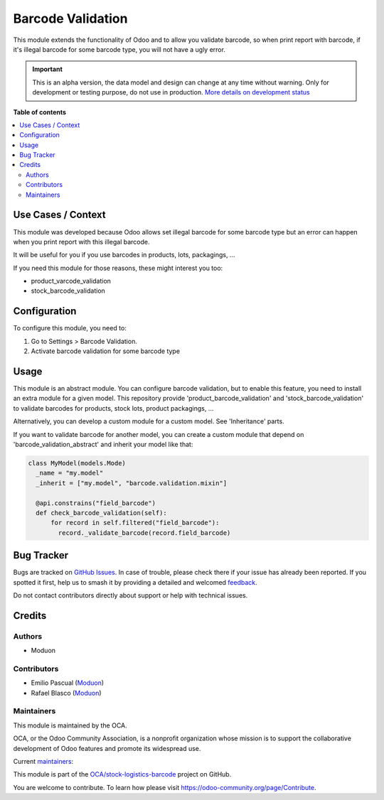 ==================
Barcode Validation
==================

.. 
   !!!!!!!!!!!!!!!!!!!!!!!!!!!!!!!!!!!!!!!!!!!!!!!!!!!!
   !! This file is generated by oca-gen-addon-readme !!
   !! changes will be overwritten.                   !!
   !!!!!!!!!!!!!!!!!!!!!!!!!!!!!!!!!!!!!!!!!!!!!!!!!!!!
   !! source digest: sha256:661f87eb4156afe10f595730ed30037e5bcf67903c08085da5d79a88cab39676
   !!!!!!!!!!!!!!!!!!!!!!!!!!!!!!!!!!!!!!!!!!!!!!!!!!!!

.. |badge1| image:: https://img.shields.io/badge/maturity-Alpha-red.png
    :target: https://odoo-community.org/page/development-status
    :alt: Alpha
.. |badge2| image:: https://img.shields.io/badge/licence-LGPL--3-blue.png
    :target: http://www.gnu.org/licenses/lgpl-3.0-standalone.html
    :alt: License: LGPL-3
.. |badge3| image:: https://img.shields.io/badge/github-OCA%2Fstock--logistics--barcode-lightgray.png?logo=github
    :target: https://github.com/OCA/stock-logistics-barcode/tree/16.0/barcode_validation
    :alt: OCA/stock-logistics-barcode
.. |badge4| image:: https://img.shields.io/badge/weblate-Translate%20me-F47D42.png
    :target: https://translation.odoo-community.org/projects/stock-logistics-barcode-16-0/stock-logistics-barcode-16-0-barcode_validation
    :alt: Translate me on Weblate
.. |badge5| image:: https://img.shields.io/badge/runboat-Try%20me-875A7B.png
    :target: https://runboat.odoo-community.org/builds?repo=OCA/stock-logistics-barcode&target_branch=16.0
    :alt: Try me on Runboat

|badge1| |badge2| |badge3| |badge4| |badge5|

This module extends the functionality of Odoo and to allow you validate
barcode, so when print report with barcode, if it's illegal barcode for
some barcode type, you will not have a ugly error.

.. IMPORTANT::
   This is an alpha version, the data model and design can change at any time without warning.
   Only for development or testing purpose, do not use in production.
   `More details on development status <https://odoo-community.org/page/development-status>`_

**Table of contents**

.. contents::
   :local:

Use Cases / Context
===================

This module was developed because Odoo allows set illegal barcode for
some barcode type but an error can happen when you print report with
this illegal barcode.

It will be useful for you if you use barcodes in products, lots,
packagings, ...

If you need this module for those reasons, these might interest you too:

-  product_varcode_validation
-  stock_barcode_validation

Configuration
=============

To configure this module, you need to:

1. Go to Settings > Barcode Validation.
2. Activate barcode validation for some barcode type

Usage
=====

This module is an abstract module. You can configure barcode validation,
but to enable this feature, you need to install an extra module for a
given model. This repository provide 'product_barcode_validation' and
'stock_barcode_validation' to validate barcodes for products, stock
lots, product packagings, ...

Alternatively, you can develop a custom module for a custom model. See
'Inheritance' parts.

If you want to validate barcode for another model, you can create a
custom module that depend on 'barcode_validation_abstract' and inherit
your model like that:

.. code:: python

     class MyModel(models.Mode)
       _name = "my.model"
       _inherit = ["my.model", "barcode.validation.mixin"]

       @api.constrains("field_barcode")
       def check_barcode_validation(self):
           for record in self.filtered("field_barcode"):
             record._validate_barcode(record.field_barcode)

Bug Tracker
===========

Bugs are tracked on `GitHub Issues <https://github.com/OCA/stock-logistics-barcode/issues>`_.
In case of trouble, please check there if your issue has already been reported.
If you spotted it first, help us to smash it by providing a detailed and welcomed
`feedback <https://github.com/OCA/stock-logistics-barcode/issues/new?body=module:%20barcode_validation%0Aversion:%2016.0%0A%0A**Steps%20to%20reproduce**%0A-%20...%0A%0A**Current%20behavior**%0A%0A**Expected%20behavior**>`_.

Do not contact contributors directly about support or help with technical issues.

Credits
=======

Authors
-------

* Moduon

Contributors
------------

-  Emilio Pascual (`Moduon <https://www.moduon.team/>`__)
-  Rafael Blasco (`Moduon <https://www.moduon.team/>`__)

Maintainers
-----------

This module is maintained by the OCA.

.. image:: https://odoo-community.org/logo.png
   :alt: Odoo Community Association
   :target: https://odoo-community.org

OCA, or the Odoo Community Association, is a nonprofit organization whose
mission is to support the collaborative development of Odoo features and
promote its widespread use.

.. |maintainer-EmilioPascual| image:: https://github.com/EmilioPascual.png?size=40px
    :target: https://github.com/EmilioPascual
    :alt: EmilioPascual
.. |maintainer-rafaelbn| image:: https://github.com/rafaelbn.png?size=40px
    :target: https://github.com/rafaelbn
    :alt: rafaelbn

Current `maintainers <https://odoo-community.org/page/maintainer-role>`__:

|maintainer-EmilioPascual| |maintainer-rafaelbn| 

This module is part of the `OCA/stock-logistics-barcode <https://github.com/OCA/stock-logistics-barcode/tree/16.0/barcode_validation>`_ project on GitHub.

You are welcome to contribute. To learn how please visit https://odoo-community.org/page/Contribute.
